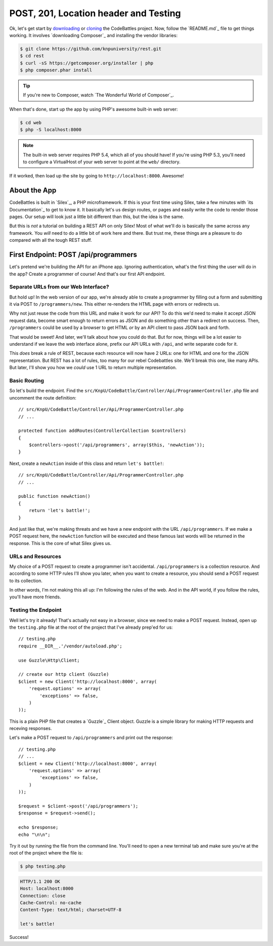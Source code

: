 POST, 201, Location header and Testing
======================================

Ok, let's get start by `downloading`_ or `cloning`_ the CodeBattles project.
Now, follow the `README.md`_ file to get things working. It involves `downloading Composer`_
and installing the vendor libraries:

.. code-block:: bash

    $ git clone https://github.com/knpuniversity/rest.git
    $ cd rest
    $ curl -sS https://getcomposer.org/installer | php
    $ php composer.phar install

.. tip::

    If you're new to Composer, watch `The Wonderful World of Composer`_.

When that's done, start up the app by using PHP's awesome built-in
web server:

.. code-block:: bash

    $ cd web
    $ php -S localhost:8000

.. note::

    The built-in web server requires PHP 5.4, which all of you should have!
    If you're using PHP 5.3, you'll need to configure a VirtualHost of your
    web server to point at the ``web/`` directory.

If it worked, then load up the site by going to ``http://localhost:8000``.
Awesome!

About the App
-------------

CodeBattles is built in `Silex`_, a PHP microframework. If this is your first
time using Silex, take a few minutes with `its Documentation`_ to get to
know it. It basically let's us design routes, or pages and easily write the code
to render those pages. Our setup will look just a little bit different than
this, but the idea is the same.

But this is *not* a tutorial on building a REST API on only Silex! Most of
what we'll do is basically the same across any framework. You *will* need
to do a little bit of work here and there. But trust me, these things
are a pleasure to do compared with all the tough REST stuff.

First Endpoint: POST /api/programmers
-------------------------------------

Let's pretend we're building the API for an iPhone app. Ignoring authentication,
what's the first thing the user will do in the app? Create a programmer of course!
And that's our first API endpoint.

Separate URLs from our Web Interface?
~~~~~~~~~~~~~~~~~~~~~~~~~~~~~~~~~~~~~

But hold up! In the web version of our app, we're already able to create a
programmer by filling out a form and submitting it via POST to ``/programmers/new``.
This either re-renders the HTML page with errors or redirects us.

Why not just reuse the code from this URL and make it work for our API?
To do this we'd need to make it accept JSON request data, become smart
enough to return errors as JSON and do something other than a redirect on
success. Then, ``/programmers`` could be used by a browser to get HTML *or*
by an API client to pass JSON back and forth.

That would be sweet! And later, we'll talk about how you could do that.
But for now, things will be a lot easier to understand if we leave the web
interface alone, prefix our API URLs with ``/api``, and write separate code
for it.

This *does* break a rule of REST, because each resource will now have 2
URLs: one for HTML and one for the JSON representation. But REST has a lot
of rules, too many for our rebel Codebattles site. We'll break this one, like
many APIs. But later, I'll show you how we *could* use 1 URL to return multiple
representation.

Basic Routing
~~~~~~~~~~~~~

So let's build the endpoint. Find the ``src/KnpU/CodeBattle/Controller/Api/ProgrammerController.php``
file and uncomment the route definition::

    // src/KnpU/CodeBattle/Controller/Api/ProgrammerController.php
    // ...

    protected function addRoutes(ControllerCollection $controllers)
    {
        $controllers->post('/api/programmers', array($this, 'newAction'));
    }

Next, create a ``newAction`` inside of this class and return ``let's battle!``::

    // src/KnpU/CodeBattle/Controller/Api/ProgrammerController.php
    // ...

    public function newAction()
    {
        return 'let's battle!';
    }

And just like that, we're making threats and we have a new endpoint with 
the URL ``/api/programmers``. If we make a POST request here, the ``newAction`` 
function will be executed and these famous last words will be returned in the response. 
This is the core of what Silex gives us.

URLs and Resources
~~~~~~~~~~~~~~~~~~

My choice of a POST request to create a programmer isn't accidental.
``/api/programmers`` is a collection resource. And according to some HTTP
rules I'll show you later, when you want to create a resource, you should
send a POST request to its collection.

In other words, I'm not making this all up: I'm following the rules of the
web. And in the API world, if you follow the rules, you'll have more friends.

Testing the Endpoint
~~~~~~~~~~~~~~~~~~~~

Well let's try it already! That's actually not easy in a browser, since we
need to make a POST request. Instead, open up the ``testing.php`` file at
the root of the project that I've already prep'ed for us::

    // testing.php
    require __DIR__.'/vendor/autoload.php';

    use Guzzle\Http\Client;

    // create our http client (Guzzle)
    $client = new Client('http://localhost:8000', array(
        'request.options' => array(
            'exceptions' => false,
        )
    ));

This is a plain PHP file that creates a `Guzzle`_ Client object. Guzzle is
a simple library for making HTTP requests and receving responses.

Let's make a POST request to ``/api/programmers`` and print out the response::

    // testing.php
    // ...
    $client = new Client('http://localhost:8000', array(
        'request.options' => array(
            'exceptions' => false,
        )
    ));

    $request = $client->post('/api/programmers');
    $response = $request->send();

    echo $response;
    echo "\n\n";

Try it out by running the file from the command line. You'll need to open
a new terminal tab and make sure you're at the root of the project where
the file is:

.. code-block:: bash

    $ php testing.php

.. code-block:: test

    HTTP/1.1 200 OK
    Host: localhost:8000
    Connection: close
    Cache-Control: no-cache
    Content-Type: text/html; charset=UTF-8

    let's battle!

Success!

.. _`downloading`: http://knpuniversity.com/screencast/download/rest
.. _`cloning`: https://github.com/knpuniversity/rest
.. _`README`: https://github.com/knpuniversity/rest/blob/master/README.md
